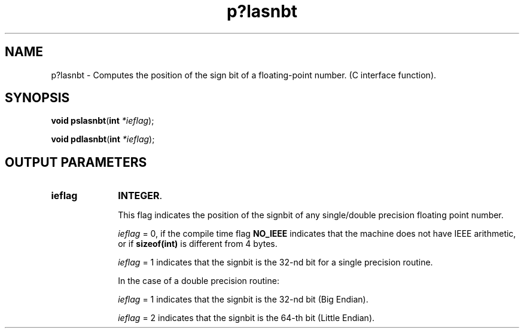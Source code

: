 .\" Copyright (c) 2002 \- 2008 Intel Corporation
.\" All rights reserved.
.\"
.TH p?lasnbt 3 "Intel Corporation" "Copyright(C) 2002 \- 2008" "Intel(R) Math Kernel Library"
.SH NAME
p?lasnbt \- Computes the position of the sign bit of a floating-point number. (C interface function).
.SH SYNOPSIS
.PP
\fBvoid pslasnbt\fR(\fBint\fR\fI *ieflag\fR);
.PP
\fBvoid pdlasnbt\fR(\fBint\fR\fI *ieflag\fR);
.SH OUTPUT PARAMETERS

.TP 10
\fBieflag\fR
.NL
\fBINTEGER\fR.
.IP
This flag indicates the position of the signbit of any single/double precision floating point number. 
.IP
\fIieflag\fR = 0, if the compile time flag \fBNO\(ulIEEE\fR indicates that the machine does not have IEEE arithmetic, or if \fBsizeof(int)\fR is different from 4 bytes. 
.IP
\fIieflag\fR = 1 indicates that the signbit is the 32-nd bit for a single precision routine. 
.IP
In the case of a double precision routine:
.IP
\fIieflag\fR = 1 indicates that the signbit is the 32-nd bit (Big Endian). 
.IP
\fIieflag\fR = 2 indicates that the signbit is the 64-th bit (Little Endian). 
